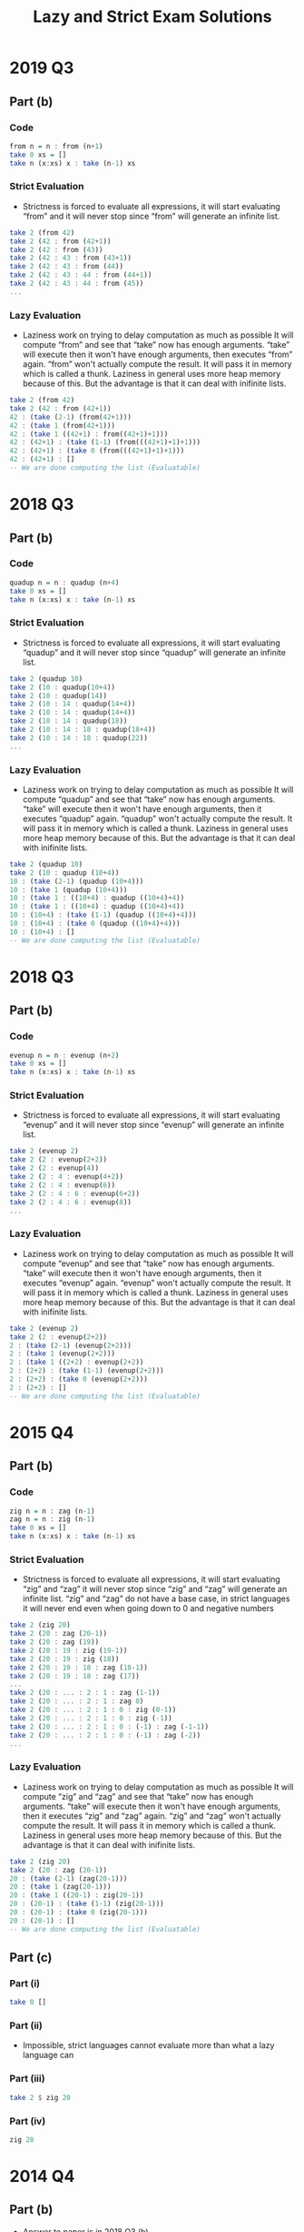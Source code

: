 #+TITLE: Lazy and Strict Exam Solutions
#+AUTHOR: Silent
#+OPTIONS: toc:nil date:nil ':t *:nil -:nil ::nil <:nil ^:til author:nil d:nil
#+LATEX_HEADER: \usepackage[margin=0.85in]{geometry}
* 2019 Q3
** Part (b)
*** Code
#+BEGIN_SRC haskell
from n = n : from (n+1)
take 0 xs = []
take n (x:xs) x : take (n-1) xs
#+END_SRC
*** Strict Evaluation
- Strictness is forced to evaluate all expressions, it will start
  evaluating "from" and it will never stop since "from" will generate
  an infinite list.
#+BEGIN_SRC haskell
take 2 (from 42)
take 2 (42 : from (42+1))
take 2 (42 : from (43))
take 2 (42 : 43 : from (43+1))
take 2 (42 : 43 : from (44))
take 2 (42 : 43 : 44 : from (44+1))
take 2 (42 : 43 : 44 : from (45))
...
#+END_SRC
*** Lazy Evaluation
- Laziness work on trying to delay computation as much as possible
  It will compute "from" and see that "take" now has enough arguments.
  "take" will execute then it won't have enough arguments, then executes "from"
  again. "from" won't actually compute the result. It will pass it in memory
  which is called a thunk. Laziness in general uses more heap memory because of this.
  But the advantage is that it can deal with inifinite lists.
#+BEGIN_SRC haskell
take 2 (from 42)
take 2 (42 : from (42+1))
42 : (take (2-1) (from(42+1)))
42 : (take 1 (from(42+1)))
42 : (take 1 ((42+1) : from((42+1)+1)))
42 : (42+1) : (take (1-1) (from(((42+1)+1)+1)))
42 : (42+1) : (take 0 (from(((42+1)+1)+1)))
42 : (42+1) : []
-- We are done computing the list (Evaluatable)
#+END_SRC
* 2018 Q3
** Part (b)
*** Code
#+BEGIN_SRC haskell
quadup n = n : quadup (n+4)
take 0 xs = []
take n (x:xs) x : take (n-1) xs
#+END_SRC
*** Strict Evaluation
- Strictness is forced to evaluate all expressions, it will start
  evaluating "quadup" and it will never stop since "quadup" will generate
  an infinite list.
#+BEGIN_SRC haskell
take 2 (quadup 10)
take 2 (10 : quadup(10+4))
take 2 (10 : quadup(14))
take 2 (10 : 14 : quadup(14+4))
take 2 (10 : 14 : quadup(14+4))
take 2 (10 : 14 : quadup(18))
take 2 (10 : 14 : 18 : quadup(18+4))
take 2 (10 : 14 : 18 : quadup(22))
...
#+END_SRC

*** Lazy Evaluation
- Laziness work on trying to delay computation as much as possible
  It will compute "quadup" and see that "take" now has enough arguments.
  "take" will execute then it won't have enough arguments, then it executes "quadup"
  again. "quadup" won't actually compute the result. It will pass it in memory
  which is called a thunk. Laziness in general uses more heap memory because of this.
  But the advantage is that it can deal with inifinite lists.
#+BEGIN_SRC haskell
take 2 (quadup 10)
take 2 (10 : quadup (10+4))
10 : (take (2-1) (quadup (10+4)))
10 : (take 1 (quadup (10+4)))
10 : (take 1 : ((10+4) : quadup ((10+4)+4))
10 : (take 1 : ((10+4) : quadup ((10+4)+4))
10 : (10+4) : (take (1-1) (quadup ((10+4)+4)))
10 : (10+4) : (take 0 (quadup ((10+4)+4)))
10 : (10+4) : []
-- We are done computing the list (Evaluatable)
#+END_SRC
#+LATEX: \newpage
* 2018 Q3
** Part (b)
*** Code
#+BEGIN_SRC haskell
evenup n = n : evenup (n+2)
take 0 xs = []
take n (x:xs) x : take (n-1) xs
#+END_SRC
*** Strict Evaluation
- Strictness is forced to evaluate all expressions, it will start
  evaluating "evenup" and it will never stop since "evenup" will generate
  an infinite list.
#+BEGIN_SRC haskell
take 2 (evenup 2)
take 2 (2 : evenup(2+2))
take 2 (2 : evenup(4))
take 2 (2 : 4 : evenup(4+2))
take 2 (2 : 4 : evenup(6))
take 2 (2 : 4 : 6 : evenup(6+2))
take 2 (2 : 4 : 6 : evenup(8))
...
#+END_SRC
*** Lazy Evaluation
- Laziness work on trying to delay computation as much as possible
  It will compute "evenup" and see that "take" now has enough arguments.
  "take" will execute then it won't have enough arguments, then it executes "evenup"
  again. "evenup" won't actually compute the result. It will pass it in memory
  which is called a thunk. Laziness in general uses more heap memory because of this.
  But the advantage is that it can deal with inifinite lists.
#+BEGIN_SRC haskell
take 2 (evenup 2)
take 2 (2 : evenup(2+2))
2 : (take (2-1) (evenup(2+2)))
2 : (take 1 (evenup(2+2)))
2 : (take 1 ((2+2) : evenup(2+2))
2 : (2+2) : (take (1-1) (evenup(2+2)))
2 : (2+2) : (take 0 (evenup(2+2)))
2 : (2+2) : []
-- We are done computing the list (Evaluatable)
#+END_SRC
* 2015 Q4
** Part (b)
*** Code
#+BEGIN_SRC haskell
zig n = n : zag (n-1)
zag n = n : zig (n-1)
take 0 xs = []
take n (x:xs) x : take (n-1) xs
#+END_SRC
*** Strict Evaluation
- Strictness is forced to evaluate all expressions, it will start
  evaluating "zig" and "zag" it will never stop since "zig" and "zag" will generate
  an infinite list. "zig" and "zag" do not have a base case, in strict
  languages it will never end even when going down to 0 and negative
  numbers
#+BEGIN_SRC haskell
take 2 (zig 20)
take 2 (20 : zag (20-1))
take 2 (20 : zag (19))
take 2 (20 : 19 : zig (19-1))
take 2 (20 : 19 : zig (18))
take 2 (20 : 19 : 18 : zag (18-1))
take 2 (20 : 19 : 18 : zag (17))
...
take 2 (20 : ... : 2 : 1 : zag (1-1))
take 2 (20 : ... : 2 : 1 : zag 0)
take 2 (20 : ... : 2 : 1 : 0 : zig (0-1))
take 2 (20 : ... : 2 : 1 : 0 : zig (-1))
take 2 (20 : ... : 2 : 1 : 0 : (-1) : zag (-1-1))
take 2 (20 : ... : 2 : 1 : 0 : (-1) : zag (-2))
...
#+END_SRC
*** Lazy Evaluation
- Laziness work on trying to delay computation as much as possible
  It will compute "zig" and "zag" and see that "take" now has enough arguments.
  "take" will execute then it won't have enough arguments, then it executes "zig" and "zag"
  again. "zig" and "zag" won't actually compute the result. It will pass it in memory
  which is called a thunk. Laziness in general uses more heap memory because of this.
  But the advantage is that it can deal with inifinite lists.
#+BEGIN_SRC haskell
take 2 (zig 20)
take 2 (20 : zag (20-1))
20 : (take (2-1) (zag(20-1)))
20 : (take 1 (zag(20-1)))
20 : (take 1 ((20-1) : zig(20-1))
20 : (20-1) : (take (1-1) (zig(20-1)))
20 : (20-1) : (take 0 (zig(20-1)))
20 : (20-1) : []
-- We are done computing the list (Evaluatable)
#+END_SRC
** Part (c)
*** Part (i)
#+BEGIN_SRC haskell
take 0 []
#+END_SRC
*** Part (ii)
- Impossible, strict languages cannot evaluate more than
  what a lazy language can
*** Part (iii)
#+BEGIN_SRC haskell
take 2 $ zig 20
#+END_SRC
*** Part (iv)
#+BEGIN_SRC haskell
zig 20
#+END_SRC
* 2014 Q4
** Part (b)
- Answer to paper is in 2018 Q3 (b)
** Part (c)
*** Part (i)
#+BEGIN_SRC haskell
evenup 2
#+END_SRC
*** Part (ii)
- Impossible, strict languages cannot evaluate more than
  what a lazy language can
*** Part (iii)
#+BEGIN_SRC haskell
take 2 $ evenup 2
#+END_SRC
*** Part (iv)
#+BEGIN_SRC haskell
take 0 []
#+END_SRC
* 2013 Q4
** Part (b)
*** Code
#+BEGIN_SRC haskell
down n = n : down (n-1)
take 0 xs = []
take n (x:xs) x : take (n-1) xs
#+END_SRC
#+LATEX: \newpage
*** Strict Evaluation
- Strictness is forced to evaluate all expressions, it will start
  evaluating "down" and it will never stop since "down" will generate
  an infinite list. "down" will keep decrementing even past 0 and onto
  the negative numbers. There is no base case causing it to stop executing
  so a Strict language will continue executing down
#+BEGIN_SRC haskell
take 2 (down 42)
take 2 (42 : down (42-1))
take 2 (42 : down (41))
take 2 (42 : 41 : down (41-1))
take 2 (42 : 41 : down (40))
take 2 (42 : 41 : 40 : down (40-1))
take 2 (42 : 41 : 40 : down (39))
...
take 2 (42 : ... : 2 : 1 : down (1-1))
take 2 (42 : ... : 2 : 1 : down 0)
take 2 (42 : ... : 2 : 1 : 0 : down (0-1))
take 2 (42 : ... : 2 : 1 : 0 : down (-1))
take 2 (42 : ... : 2 : 1 : 0 : (-1) : down (-1-1))
take 2 (42 : ... : 2 : 1 : 0 : (-1) : down (-2))
...
#+END_SRC
*** Lazy Evaluation
- Laziness work on trying to delay computation as much as possible
  It will compute "down" and see that "take" now has enough arguments.
  "take" will execute then it won't have enough arguments, then it executes "down"
  again. "down" won't actually compute the result. It will pass it in memory
  which is called a thunk. Laziness in general uses more heap memory because of this.
  But the advantage is that it can deal with inifinite lists.
#+BEGIN_SRC haskell
take 2 (down 42)
take 2 (42 : down (42-1))
42 : (take (2-1) (down(42-1)))
42 : (take 1 (down(42-1)))
42 : (take 1 ((42-1) : down((42-1)-1))
42 : (42-1) : (take (1-1) (down((42-1)-1)))
42 : (42-1) : (take 0 (down((42-1)-1)))
42 : (42-1) : []
-- We are done computing the list (Evaluatable)
#+END_SRC
** Part (c)
*** Part (i)
#+BEGIN_SRC haskell
take 0 []
#+END_SRC
*** Part (ii)
- Impossible, strict languages cannot evaluate more than
  what a lazy language can
*** Part (iii)
#+BEGIN_SRC haskell
take 2 $ down 2
#+END_SRC
*** Part (iv)
#+BEGIN_SRC haskell
down 42
#+END_SRC
* 2012 Q1
** Part (d)
*** Code
#+BEGIN_SRC haskell
up n = n : up (n+1)
get 0 xs = []
get 1 xs = []
get n [] = []
get n (x:xs) = x : get (n-2) xs
#+END_SRC
*** Strict Evaluation
- Strictness is forced to evaluate all expressions, it will start
  evaluating "up" and it will never stop since "up" will generate
  an infinite list.
#+BEGIN_SRC haskell
take 2 (up 42)
take 2 (42 : up (42+1))
take 2 (42 : up (43))
take 2 (42 : 43 : up (43+1))
take 2 (42 : 43 : up (44))
take 2 (42 : 43 : 44 : up (44+1))
take 2 (42 : 43 : 44 : up (45))
...
#+END_SRC
*** Lazy Evaluation
- Laziness work on trying to delay computation as much as possible
  It will compute "up" and see that "get" now has enough arguments.
  "get" will execute then it won't have enough arguments, then it executes "up"
  again. "up" won't actually compute the result. It will pass it in memory
  which is called a thunk. Laziness in general uses more heap memory because of this.
  But the advantage is that it can deal with inifinite lists.
#+BEGIN_SRC haskell
get 4 (up 42)
get 4 (42 : up (42+))
42 : (get (4-2) (up(42+1)))
42 : (get 2 (up(42+1)))
42 : (get 2 ((42+1) : up((42+1)+1))
42 : (42+1) : (get (2-2) (up((42+1)+1)))
42 : (42+1) : (get 0 (up((42+1)+1)))
42 : (42+1) : []
-- We are done computing the list (Evaluatable)
#+END_SRC
** Part (e)
*** Part (i)
#+BEGIN_SRC haskell
get 0 []
#+END_SRC
*** Part (ii)
- Impossible, strict languages cannot evaluate more than
  what a lazy language can
*** Part (iii)
#+BEGIN_SRC haskell
get 4 $ up 42
#+END_SRC
*** Part (iv)
#+BEGIN_SRC haskell
up 42
#+END_SRC
